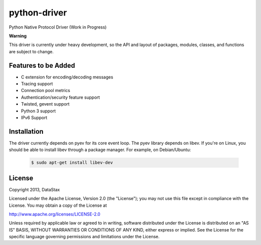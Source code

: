 python-driver
=============
Python Native Protocol Driver (Work in Progress)

**Warning**

This driver is currently under heavy development, so the API and layout of
packages, modules, classes, and functions are subject to change.

Features to be Added
--------------------
* C extension for encoding/decoding messages
* Tracing support
* Connection pool metrics
* Authentication/security feature support
* Twisted, gevent support
* Python 3 support
* IPv6 Support

Installation
------------
The driver currently depends on pyev for its core event loop. The pyev library
depends on libev.  If you're on Linux, you should be able to install libev
through a package manager.  For example, on Debian/Ubuntu:

    .. code-block:: bash

      $ sudo apt-get install libev-dev

License
-------
Copyright 2013, DataStax

Licensed under the Apache License, Version 2.0 (the "License");
you may not use this file except in compliance with the License.
You may obtain a copy of the License at

http://www.apache.org/licenses/LICENSE-2.0

Unless required by applicable law or agreed to in writing, software
distributed under the License is distributed on an "AS IS" BASIS,
WITHOUT WARRANTIES OR CONDITIONS OF ANY KIND, either express or implied.
See the License for the specific language governing permissions and
limitations under the License.
